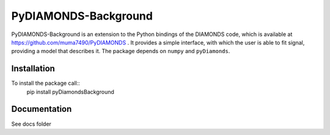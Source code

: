 PyDIAMONDS-Background
=====================
PyDIAMONDS-Background is an extension to the Python bindings of the DIAMONDS code, which is available at
https://github.com/muma7490/PyDIAMONDS . It provides a simple interface, with which the user is able to fit signal,
providing a model that describes it. The package depends on ``numpy`` and ``pyDiamonds``.

Installation
------------
To install the package call::
    pip install pyDiamondsBackground

Documentation
-------------
See docs folder
